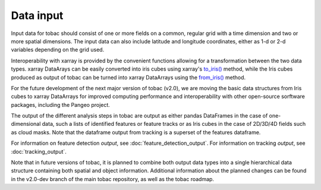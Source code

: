 ..
    Description of the input data required.
.. _Data Input:
Data input
==========

Input data for tobac should consist of one or more fields on a common, regular grid with a time dimension and two or more spatial dimensions. The input data can also include latitude and longitude coordinates, either as 1-d or 2-d variables depending on the grid used.

Interoperability with xarray is provided by the convenient functions allowing for a transformation between the two data types.
xarray DataArays can be easily converted into iris cubes using xarray's `to_iris() <http://xarray.pydata.org/en/stable/generated/xarray.DataArray.to_iris.html>`_ method, while the Iris cubes produced as output of tobac can be turned into xarray DataArrays using the `from_iris() <http://xarray.pydata.org/en/stable/generated/xarray.DataArray.from_iris.html>`_ method.

For the future development of the next major version of tobac (v2.0), we are moving the basic data structures from Iris cubes to xarray DataArrays for improved computing performance and interoperability with other open-source sorftware packages, including the Pangeo project.

The output of the different analysis steps in tobac are output as either pandas DataFrames in the case of one-dimensional data, such a lists of identified features or feature tracks or as Iris cubes in the case of 2D/3D/4D fields such as cloud masks. Note that the dataframe output from tracking is a superset of the features dataframe.

For information on feature detection *output*, see :doc:`feature_detection_output`. 
For information on tracking *output*, see :doc:`tracking_output`. 

Note that in future versions of tobac, it is planned to combine both output data types into a single hierarchical data structure containing both spatial and object information. Additional information about the planned changes can be found in the v2.0-dev branch of the main tobac repository, as well as the tobac roadmap.

